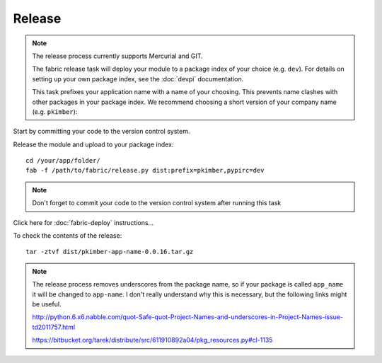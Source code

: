 Release
*******

.. note::

  The release process currently supports Mercurial and GIT.

  The fabric release task will deploy your module to a package index of your choice (e.g. ``dev``).
  For details on setting up your own package index, see the :doc:`devpi` documentation.

  This task prefixes your application name with a name of your choosing.  This prevents name
  clashes with other packages in your package index.  We recommend choosing a short version
  of your company name (e.g.  ``pkimber``):

Start by committing your code to the version control system.

Release the module and upload to your package index:

::

  cd /your/app/folder/
  fab -f /path/to/fabric/release.py dist:prefix=pkimber,pypirc=dev

.. note::

  Don't forget to commit your code to the version control system after running this task

Click here for :doc:`fabric-deploy` instructions...

To check the contents of the release:

::

  tar -ztvf dist/pkimber-app-name-0.0.16.tar.gz

.. note::

  The release process removes underscores from the package name, so if your package is called
  ``app_name`` it will be changed to ``app-name``.  I don't really understand why this is
  necessary, but the following links might be useful.

  http://python.6.x6.nabble.com/quot-Safe-quot-Project-Names-and-underscores-in-Project-Names-issue-td2011757.html

  https://bitbucket.org/tarek/distribute/src/611910892a04/pkg_resources.py#cl-1135
